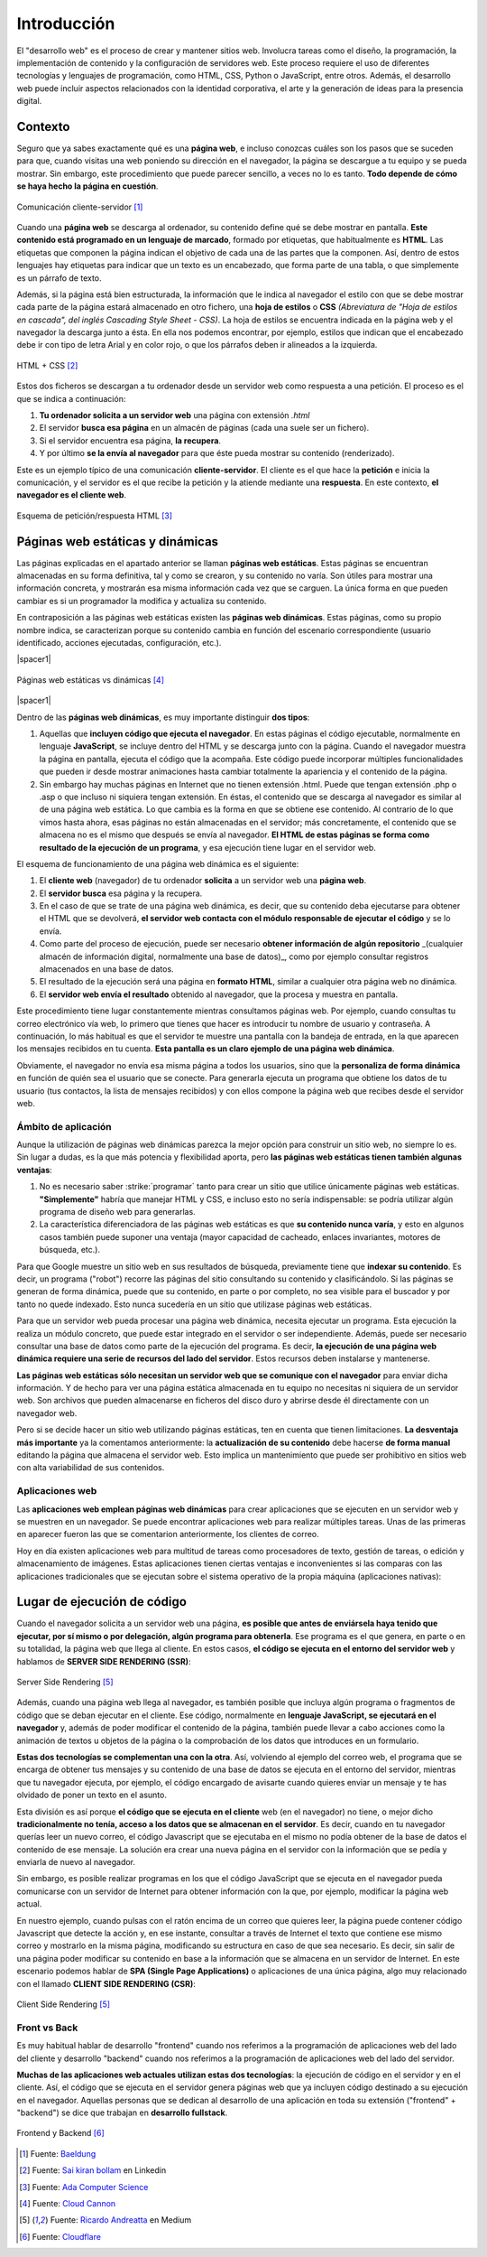 ############
Introducción
############

El "desarrollo web" es el proceso de crear y mantener sitios web. Involucra tareas como el diseño, la programación, la implementación de contenido y la configuración de servidores web. Este proceso requiere el uso de diferentes tecnologías y lenguajes de programación, como HTML, CSS, Python o JavaScript, entre otros. Además, el desarrollo web puede incluir aspectos relacionados con la identidad corporativa, el arte y la generación de ideas para la presencia digital.

********
Contexto
********

Seguro que ya sabes exactamente qué es una **página web**, e incluso conozcas cuáles son los pasos que se suceden para que, cuando visitas una web poniendo su dirección en el navegador, la página se descargue a tu equipo y se pueda mostrar. Sin embargo, este procedimiento que puede parecer sencillo, a veces no lo es tanto. **Todo depende de cómo se haya hecho la página en cuestión**.

.. figure:: images/webdev/client-server.svg
    :align: center

    Comunicación cliente-servidor [#cliente-servidor]_

Cuando una **página web** se descarga al ordenador, su contenido define qué se debe mostrar en pantalla. **Este contenido está programado en un lenguaje de marcado**, formado por etiquetas, que habitualmente es **HTML**. Las etiquetas que componen la página indican el objetivo de cada una de las partes que la componen. Así, dentro de estos lenguajes hay etiquetas para indicar que un texto es un encabezado, que forma parte de una tabla, o que simplemente es un párrafo de texto.

Además, si la página está bien estructurada, la información que le indica al navegador el estilo con que se debe mostrar cada parte de la página estará almacenado en otro fichero, una **hoja de estilos** o **CSS** *(Abreviatura de "Hoja de estilos en cascada", del inglés Cascading Style Sheet - CSS)*. La hoja de estilos se encuentra indicada en la página web y el navegador la descarga junto a ésta. En ella nos podemos encontrar, por ejemplo, estilos que indican que el encabezado debe ir con tipo de letra Arial y en color rojo, o que los párrafos deben ir alineados a la izquierda.

.. figure:: images/webdev/html-and-css.png
    :align: center

    HTML + CSS [#html-and-css]_

Estos dos ficheros se descargan a tu ordenador desde un servidor web como respuesta a una petición. El proceso es el que se indica a continuación:

1. **Tu ordenador solicita a un servidor web** una página con extensión `.html`
2. El servidor **busca esa página** en un almacén de páginas (cada una suele ser un fichero).
3. Si el servidor encuentra esa página, **la recupera**.
4. Y por último **se la envía al navegador** para que éste pueda mostrar su contenido (renderizado).

Este es un ejemplo típico de una comunicación **cliente-servidor**. El cliente es el que hace la **petición** e inicia la comunicación, y el servidor es el que recibe la petición y la atiende mediante una **respuesta**. En este contexto, **el navegador es el cliente web**.

.. figure:: images/webdev/request-response.svg
    :align: center

    Esquema de petición/respuesta HTML [#request-response]_

*********************************
Páginas web estáticas y dinámicas
*********************************

Las páginas explicadas en el apartado anterior se llaman **páginas web estáticas**. Estas páginas se encuentran almacenadas en su forma definitiva, tal y como se crearon, y su contenido no varía. Son útiles para mostrar una información concreta, y mostrarán esa misma información cada vez que se carguen. La única forma en que pueden cambiar es si un programador la modifica y actualiza su contenido.

En contraposición a las páginas web estáticas existen las **páginas web dinámicas**. Estas páginas, como su propio nombre indica, se caracterizan porque su contenido cambia en función del escenario correspondiente (usuario identificado, acciones ejecutadas, configuración, etc.).

|spacer1|

.. figure:: images/webdev/static-request-vs-dynamic-request.svg
    :align: center

    Páginas web estáticas vs dinámicas [#static-vs-dynamic]_

|spacer1|

Dentro de las **páginas web dinámicas**, es muy importante distinguir **dos tipos**:

1. Aquellas que **incluyen código que ejecuta el navegador**. En estas páginas el código ejecutable, normalmente en lenguaje **JavaScript**, se incluye dentro del HTML y se descarga junto con la página. Cuando el navegador muestra la página en pantalla, ejecuta el código que la acompaña. Este código puede incorporar múltiples funcionalidades que pueden ir desde mostrar animaciones hasta cambiar totalmente la apariencia y el contenido de la página.

2. Sin embargo hay muchas páginas en Internet que no tienen extensión .html. Puede que tengan extensión .php o .asp o que incluso ni siquiera tengan extensión. En éstas, el contenido que se descarga al navegador es similar al de una página web estática. Lo que cambia es la forma en que se obtiene ese contenido. Al contrario de lo que vimos hasta ahora, esas páginas no están almacenadas en el servidor; más concretamente, el contenido que se almacena no es el mismo que después se envía al navegador. **El HTML de estas páginas se forma como resultado de la ejecución de un programa**, y esa ejecución tiene lugar en el servidor web.

El esquema de funcionamiento de una página web dinámica es el siguiente:

1. El **cliente web** (navegador) de tu ordenador **solicita** a un servidor web una **página web**.
2. El **servidor busca** esa página y la recupera.
3. En el caso de que se trate de una página web dinámica, es decir, que su contenido deba ejecutarse para obtener el HTML que se devolverá, **el servidor web contacta con el módulo responsable de ejecutar el código** y se lo envía.
4. Como parte del proceso de ejecución, puede ser necesario **obtener información de algún repositorio** _(cualquier almacén de información digital, normalmente una base de datos)_, como por ejemplo consultar registros almacenados en una base de datos.
5. El resultado de la ejecución será una página en **formato HTML**, similar a cualquier otra página web no dinámica.
6. El **servidor web envía el resultado** obtenido al navegador, que la procesa y muestra en pantalla.

Este procedimiento tiene lugar constantemente mientras consultamos páginas web. Por ejemplo, cuando consultas tu correo electrónico vía web, lo primero que tienes que hacer es introducir tu nombre de usuario y contraseña. A continuación, lo más habitual es que el servidor te muestre una pantalla con la bandeja de entrada, en la que aparecen los mensajes recibidos en tu cuenta. **Esta pantalla es un claro ejemplo de una página web dinámica**.

Obviamente, el navegador no envía esa misma página a todos los usuarios, sino que la **personaliza de forma dinámica** en función de quién sea el usuario que se conecte. Para generarla ejecuta un programa que obtiene los datos de tu usuario (tus contactos, la lista de mensajes recibidos) y con ellos compone la página web que recibes desde el servidor web.

Ámbito de aplicación
====================

Aunque la utilización de páginas web dinámicas parezca la mejor opción para construir un sitio web, no siempre lo es. Sin lugar a dudas, es la que más potencia y flexibilidad aporta, pero **las páginas web estáticas tienen también algunas ventajas**:

1. No es necesario saber :strike:`programar` tanto para crear un sitio que utilice únicamente páginas web estáticas. **"Simplemente"** habría que manejar HTML y CSS, e incluso esto no sería indispensable: se podría utilizar algún programa de diseño web para generarlas.

2. La característica diferenciadora de las páginas web estáticas es que **su contenido nunca varía**, y esto en algunos casos también puede suponer una ventaja (mayor capacidad de cacheado, enlaces invariantes, motores de búsqueda, etc.).

Para que Google muestre un sitio web en sus resultados de búsqueda, previamente tiene que **indexar su contenido**. Es decir, un programa ("robot") recorre las páginas del sitio consultando su contenido y clasificándolo. Si las páginas se generan de forma dinámica, puede que su contenido, en parte o por completo, no sea visible para el buscador y por tanto no quede indexado. Esto nunca sucedería en un sitio que utilizase páginas web estáticas.

Para que un servidor web pueda procesar una página web dinámica, necesita
ejecutar un programa. Esta ejecución la realiza un módulo concreto, que puede estar integrado en el servidor o ser independiente. Además, puede ser necesario consultar una base de datos como parte de la ejecución del programa. Es decir, **la ejecución de una página web dinámica requiere una serie de recursos del lado del servidor**. Estos recursos deben instalarse y mantenerse.

**Las páginas web estáticas sólo necesitan un servidor web que se comunique con el navegador** para enviar dicha información. Y de hecho para ver una página estática almacenada en tu equipo no necesitas ni siquiera de un servidor web. Son archivos que pueden almacenarse en ficheros del disco duro y abrirse desde él directamente con un navegador web.

Pero si se decide hacer un sitio web utilizando páginas estáticas, ten en cuenta que tienen limitaciones. **La desventaja más importante** ya la comentamos anteriormente: la **actualización de su contenido** debe hacerse **de forma manual** editando la página que almacena el servidor web. Esto implica un mantenimiento que puede ser prohibitivo en sitios web con alta variabilidad de sus contenidos.

Aplicaciones web
================

Las **aplicaciones web emplean páginas web dinámicas** para crear aplicaciones que se ejecuten en un servidor web y se muestren en un navegador. Se puede encontrar aplicaciones web para realizar múltiples tareas. Unas de las primeras en aparecer fueron las que se comentarion anteriormente, los clientes de correo.

Hoy en día existen aplicaciones web para multitud de tareas como procesadores de texto, gestión de tareas, o edición y almacenamiento de imágenes. Estas aplicaciones tienen ciertas ventajas e inconvenientes si las comparas con las aplicaciones tradicionales que se ejecutan sobre el sistema operativo de la propia máquina (aplicaciones nativas):

.. csv-table:: Ventajas e inconvenientes de una aplicación web
    :file: tables/status-webapps.csv
    :header-rows: 1
    :class: longtable

****************************
Lugar de ejecución de código
****************************

Cuando el navegador solicita a un servidor web una página, **es posible que antes de enviársela haya tenido que ejecutar, por sí mismo o por delegación, algún programa para obtenerla**. Ese programa es el que genera, en parte o en su totalidad, la página web que llega al cliente. En estos casos, **el código se ejecuta en el entorno del servidor web** y hablamos de **SERVER SIDE RENDERING (SSR)**:

.. figure:: images/webdev/server-side-rendering.png
    :align: center

    Server Side Rendering [#ssr-csr]_

Además, cuando una página web llega al navegador, es también posible que incluya algún programa o fragmentos de código que se deban ejecutar en el cliente. Ese código, normalmente en **lenguaje JavaScript, se ejecutará en el navegador** y, además de poder modificar el contenido de la página, también puede llevar a cabo acciones como la animación de textos u objetos de la página o la comprobación de los datos que introduces en un formulario.

**Estas dos tecnologías se complementan una con la otra**. Así, volviendo al ejemplo del correo web, el programa que se encarga de obtener tus mensajes y su contenido de una base de datos se ejecuta en el entorno del servidor, mientras que tu navegador ejecuta, por ejemplo, el código encargado de avisarte cuando quieres enviar un mensaje y te has olvidado de poner un texto en el asunto.

Esta división es así porque **el código que se ejecuta en el cliente** web (en el navegador) no tiene, o mejor dicho **tradicionalmente no tenía, acceso a los datos que se almacenan en el servidor**. Es decir, cuando en tu navegador querías leer un nuevo correo, el código Javascript que se ejecutaba en el mismo no podía obtener de la base de datos el contenido de ese mensaje. La solución era crear una nueva página en el servidor con la información que se pedía y enviarla de nuevo al navegador.

Sin embargo, es posible realizar programas en los que el código JavaScript que se ejecuta en el navegador pueda comunicarse con un servidor de Internet para obtener información con la que, por ejemplo, modificar la página web actual.

En nuestro ejemplo, cuando pulsas con el ratón encima de un correo que quieres leer, la página puede contener código Javascript que detecte la acción y, en ese instante, consultar a través de Internet el texto que contiene ese mismo correo y mostrarlo en la misma página, modificando su estructura en caso de que sea necesario. Es decir, sin salir de una página poder modificar su contenido en base a la información que se almacena en un servidor de Internet. En este escenario podemos hablar de **SPA (Single Page Applications)** o aplicaciones de una única página, algo muy relacionado con el llamado **CLIENT SIDE RENDERING (CSR)**:

.. figure:: images/webdev/client-side-rendering.png
    :align: center

    Client Side Rendering [#ssr-csr]_

Front vs Back
=============

Es muy habitual hablar de desarrollo "frontend" cuando nos referimos a la programación de aplicaciones web del lado del cliente y desarrollo "backend" cuando nos referimos a la programación de aplicaciones web del lado del servidor.

**Muchas de las aplicaciones web actuales utilizan estas dos tecnologías**: la ejecución de código en el servidor y en el cliente. Así, el código que se ejecuta en el servidor genera páginas web que ya incluyen código destinado a su ejecución en el navegador. Aquellas personas que se dedican al desarrollo de una aplicación en toda su extensión ("frontend" + "backend") se dice que trabajan en **desarrollo fullstack**.

.. figure:: images/webdev/frontend-backend.svg
    :align: center

    Frontend y Backend [#frontend-backend]_



.. --------------- Footnotes ---------------

.. [#cliente-servidor] Fuente: `Baeldung`_
.. [#html-and-css] Fuente: `Sai kiran bollam`_ en Linkedin
.. [#request-response] Fuente: `Ada Computer Science`_
.. [#static-vs-dynamic] Fuente: `Cloud Cannon`_
.. [#ssr-csr] Fuente: `Ricardo Andreatta`_ en Medium
.. [#frontend-backend] Fuente: `Cloudflare`_

.. --------------- Hyperlinks ---------------

.. _Baeldung: https://www.baeldung.com/cs/application-server-vs-web-server
.. _Sai kiran Bollam: https://www.linkedin.com/pulse/mastering-fundamentals-beginners-guide-html-css-sai-kiran-bollam/
.. _Ada Computer Science: https://adacomputerscience.org/concepts/webtech_client_server?examBoard=all&stage=all
.. _Cloud Cannon: https://cloudcannon.com/blog/static-vs-dynamic-websites-the-definitive-guide/
.. _Ricardo Andreatta: https://ferie.medium.com/what-is-the-server-side-rendering-and-how-it-works-f1d4bf9322c6
.. _Cloudflare: https://www.cloudflare.com/es-es/learning/serverless/glossary/backend-as-a-service-baas/

